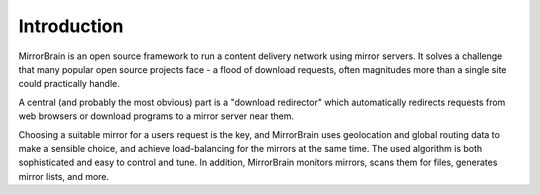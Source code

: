 Introduction
============

MirrorBrain is an open source framework to run a content delivery network using
mirror servers. It solves a challenge that many popular open source projects
face - a flood of download requests, often magnitudes more than a single site
could practically handle.

A central (and probably the most obvious) part is a "download redirector" which
automatically redirects requests from web browsers or download programs to a
mirror server near them.

Choosing a suitable mirror for a users request is the key, and MirrorBrain uses
geolocation and global routing data to make a sensible choice, and achieve
load-balancing for the mirrors at the same time. The used algorithm is both
sophisticated and easy to control and tune. In addition, MirrorBrain monitors
mirrors, scans them for files, generates mirror lists, and more.



